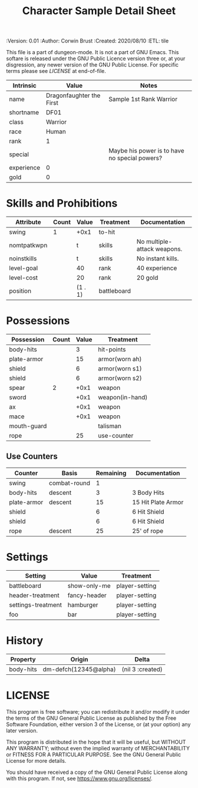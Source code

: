 #+TITLE: Character Sample Detail Sheet

# Copyright (C) 2020 Corwin Brust, Erik C. Elmshauser, Jon Lincicum, Hope Christiansen, Frank Runyon
#+PROPERTIES:
 :Version: 0.01
 :Author: Corwin Brust
 :Created: 2020/08/10
 :ETL: tile
 :END:

This file is a part of dungeon-mode.  It is not a part of GNU Emacs.
This softare is released under the GNU Public Licence version three
or, at your disgression, any newer version of the GNU Public
License.  For specific terms please see [[LICENSE]] at end-of-file.

* ABSTRACT

The Character detail sheet (this file) provides all of the data needed
to edit or otherwise "play" a character but may group or otherwise
present things differently from the graphical character sheet layout.

* Intrinsics
   :PROPERTIES:
   :ETL: character
   :END:

#+TBLNAME: cs-intrinsics
| Intrinsic  | Value                    | Notes                                         |
|------------+--------------------------+-----------------------------------------------|
| name       | Dragonfaughter the First | Sample 1st Rank Warrior                       |
| shortname  | DF01                     |                                               |
| class      | Warrior                  |                                               |
| race       | Human                    |                                               |
| rank       | 1                        |                                               |
| special    |                          | Maybe his power is to have no special powers? |
| experience | 0                        |                                               |
| gold       | 0                        |                                               |

* Skills and Prohibitions
   :PROPERTIES:
   :ETL: character
   :END:

#+TBLNAME: cs-skills
| Attribute   | Count | Value   | Treatment   | Documentation               |
|-------------+-------+---------+-------------+-----------------------------|
| swing       |     1 | +0x1    | to-hit      |                             |
| nomtpatkwpn |       | t       | skills      | No multiple-attack weapons. |
| noinstkills |       | t       | skills      | No instant kills.           |
| level-goal  |       | 40      | rank        | 40 experience               |
| level-cost  |       | 20      | rank        | 20 gold                     |
| position    |       | (1 . 1) | battleboard |                             |

* Possessions
   :PROPERTIES:
   :ETL: character
   :END:

#+TBLNAME: cs-posessions
| Possession  | Count | Value | Treatment       |
|-------------+-------+-------+-----------------|
| body-hits   |       |     3 | hit-points      |
| plate-armor |       |    15 | armor(worn ah)  |
| shield      |       |     6 | armor(worn s1)  |
| shield      |       |     6 | armor(worn s2)  |
| spear       |     2 |  +0x1 | weapon          |
| sword       |       |  +0x1 | weapon(in-hand) |
| ax          |       |  +0x1 | weapon          |
| mace        |       |  +0x1 | weapon          |
| mouth-guard |       |       | talisman        |
| rope        |       |    25 | use-counter     |

** Use Counters
   :PROPERTIES:
   :ETL: character
   :END:

#+TBLNAME: cs-counters
| Counter     | Basis        | Remaining | Documentation      |
|-------------+--------------+-----------+--------------------|
| swing       | combat-round |         1 |                    |
| body-hits   | descent      |         3 | 3 Body Hits        |
| plate-armor | descent      |        15 | 15 Hit Plate Armor |
| shield      |              |         6 | 6 Hit Shield       |
| shield      |              |         6 | 6 Hit Shield       |
| rope        | descent      |        25 | 25' of rope        |

* Settings
   :PROPERTIES:
   :ETL: character:settings
   :END:

#+TBLNAME: cs-settings
| Setting            | Value        | Treatment      |
|--------------------+--------------+----------------|
| battleboard        | show-only-me | player-setting |
| header-treatment   | fancy-header | player-setting |
| settings-treatment | hamburger    | player-setting |
| foo                | bar          | player-setting |

* History
   :PROPERTIES:
   :ETL: history
   :END:

#+TBLNAME: cs-history
| Property  | Origin                | Delta            |
|-----------+-----------------------+------------------|
| body-hits | dm-defch(12345@alpha) | (nil 3 :created) |

* LICENSE

This program is free software; you can redistribute it and/or modify
it under the terms of the GNU General Public License as published by
the Free Software Foundation, either version 3 of the License, or
(at your option) any later version.

This program is distributed in the hope that it will be useful,
but WITHOUT ANY WARRANTY; without even the implied warranty of
MERCHANTABILITY or FITNESS FOR A PARTICULAR PURPOSE.  See the
GNU General Public License for more details.

You should have received a copy of the GNU General Public License
along with this program.  If not, see <https://www.gnu.org/licenses/>.
